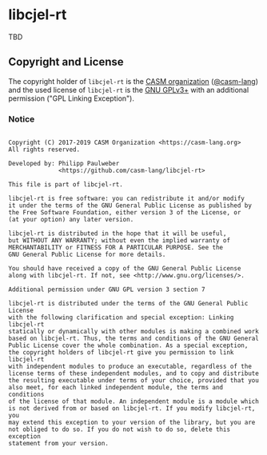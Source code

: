 # 
#   Copyright (C) 2017-2019 CASM Organization <https://casm-lang.org>
#   All rights reserved.
# 
#   Developed by: Philipp Paulweber
#                 <https://github.com/casm-lang/libcjel-rt>
# 
#   This file is part of libcjel-rt.
# 
#   libcjel-rt is free software: you can redistribute it and/or modify
#   it under the terms of the GNU General Public License as published by
#   the Free Software Foundation, either version 3 of the License, or
#   (at your option) any later version.
# 
#   libcjel-rt is distributed in the hope that it will be useful,
#   but WITHOUT ANY WARRANTY; without even the implied warranty of
#   MERCHANTABILITY or FITNESS FOR A PARTICULAR PURPOSE. See the
#   GNU General Public License for more details.
# 
#   You should have received a copy of the GNU General Public License
#   along with libcjel-rt. If not, see <http://www.gnu.org/licenses/>.
# 
#   Additional permission under GNU GPL version 3 section 7
# 
#   libcjel-rt is distributed under the terms of the GNU General Public License
#   with the following clarification and special exception: Linking libcjel-rt
#   statically or dynamically with other modules is making a combined work
#   based on libcjel-rt. Thus, the terms and conditions of the GNU General
#   Public License cover the whole combination. As a special exception,
#   the copyright holders of libcjel-rt give you permission to link libcjel-rt
#   with independent modules to produce an executable, regardless of the
#   license terms of these independent modules, and to copy and distribute
#   the resulting executable under terms of your choice, provided that you
#   also meet, for each linked independent module, the terms and conditions
#   of the license of that module. An independent module is a module which
#   is not derived from or based on libcjel-rt. If you modify libcjel-rt, you
#   may extend this exception to your version of the library, but you are
#   not obliged to do so. If you do not wish to do so, delete this exception
#   statement from your version.
# 
[[https://github.com/casm-lang/casm-lang.logo/raw/master/etc/headline.png]]

* libcjel-rt

TBD

** Copyright and License

The copyright holder of 
=libcjel-rt= is the [[https://casm-lang.org][CASM organization]] ([[https://github.com/casm-lang][@casm-lang]]) 
and the used license of 
=libcjel-rt= is the [[https://www.gnu.org/licenses/gpl-3.0.html][GNU GPLv3+]]
with an additional permission ("GPL Linking Exception").

*** Notice

#+begin_src

Copyright (C) 2017-2019 CASM Organization <https://casm-lang.org>
All rights reserved.

Developed by: Philipp Paulweber
              <https://github.com/casm-lang/libcjel-rt>

This file is part of libcjel-rt.

libcjel-rt is free software: you can redistribute it and/or modify
it under the terms of the GNU General Public License as published by
the Free Software Foundation, either version 3 of the License, or
(at your option) any later version.

libcjel-rt is distributed in the hope that it will be useful,
but WITHOUT ANY WARRANTY; without even the implied warranty of
MERCHANTABILITY or FITNESS FOR A PARTICULAR PURPOSE. See the
GNU General Public License for more details.

You should have received a copy of the GNU General Public License
along with libcjel-rt. If not, see <http://www.gnu.org/licenses/>.

Additional permission under GNU GPL version 3 section 7

libcjel-rt is distributed under the terms of the GNU General Public License
with the following clarification and special exception: Linking libcjel-rt
statically or dynamically with other modules is making a combined work
based on libcjel-rt. Thus, the terms and conditions of the GNU General
Public License cover the whole combination. As a special exception,
the copyright holders of libcjel-rt give you permission to link libcjel-rt
with independent modules to produce an executable, regardless of the
license terms of these independent modules, and to copy and distribute
the resulting executable under terms of your choice, provided that you
also meet, for each linked independent module, the terms and conditions
of the license of that module. An independent module is a module which
is not derived from or based on libcjel-rt. If you modify libcjel-rt, you
may extend this exception to your version of the library, but you are
not obliged to do so. If you do not wish to do so, delete this exception
statement from your version.

#+end_src
